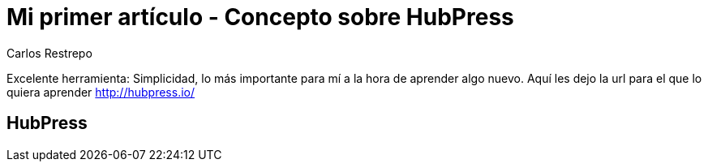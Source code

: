 = Mi primer artículo - Concepto sobre HubPress
Carlos Restrepo

Excelente herramienta: Simplicidad, lo más importante para mí a la hora de aprender algo nuevo.
Aquí les dejo la url para el que lo quiera aprender http://hubpress.io/

== HubPress
